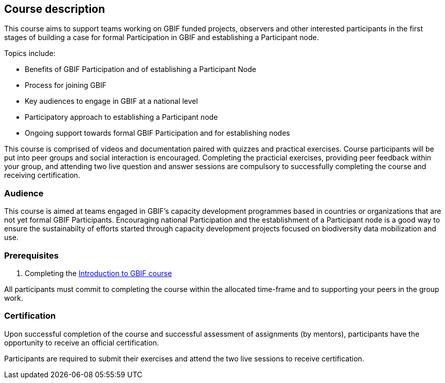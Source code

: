 [description]
== Course description

****
This course aims to support teams working on GBIF funded projects, observers and other interested participants in the first stages of building a case for formal Participation in GBIF and establishing a Participant node. 

Topics include:

* Benefits of GBIF Participation and of establishing a Participant Node
* Process for joining GBIF
* Key audiences to engage in GBIF at a national level
* Participatory approach to establishing a Participant node
* Ongoing support towards formal GBIF Participation and for establishing nodes


This course is comprised of videos and documentation paired with quizzes and practical exercises. 
Course participants will be put into peer groups and social interaction is encouraged. 
Completing the practicial exercises, providing peer feedback within your group, and attending two live question and answer sessions are compulsory to successfully completing the course and receiving certification. 
****

=== Audience
This course is aimed at teams engaged in GBIF's capacity development programmes based in countries or organizations that are not yet formal GBIF Participants. Encouraging national Participation and the establishment of a Participant node is a good way to ensure the sustainabilty of efforts started through capacity development projects focused on biodiversity data mobilization and use.

=== Prerequisites

. Completing the https://docs.gbif.org/course-introduction-to-gbif[Introduction to GBIF course^]

All participants must commit to completing the course within the allocated time-frame and to supporting your peers in the group work.

// === Learning objectives

// inlude if needed, otherwise remove
=== Certification

Upon successful completion of the course and successful assessment of assignments (by mentors), participants have the opportunity to receive an official certification.

Participants are required to submit their exercises and attend the two live sessions to receive certification.
